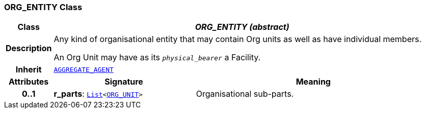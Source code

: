 === ORG_ENTITY Class

[cols="^1,3,5"]
|===
h|*Class*
2+^h|*__ORG_ENTITY (abstract)__*

h|*Description*
2+a|Any kind of organisational entity that may contain Org units as well as have individual members.

An Org Unit may have as its `_physical_bearer_` a Facility.

h|*Inherit*
2+|`<<_aggregate_agent_class,AGGREGATE_AGENT>>`

h|*Attributes*
^h|*Signature*
^h|*Meaning*

h|*0..1*
|*r_parts*: `link:/releases/BASE/{base_release}/foundation_types.html#_list_class[List^]<<<_org_unit_class,ORG_UNIT>>>`
a|Organisational sub-parts.
|===
